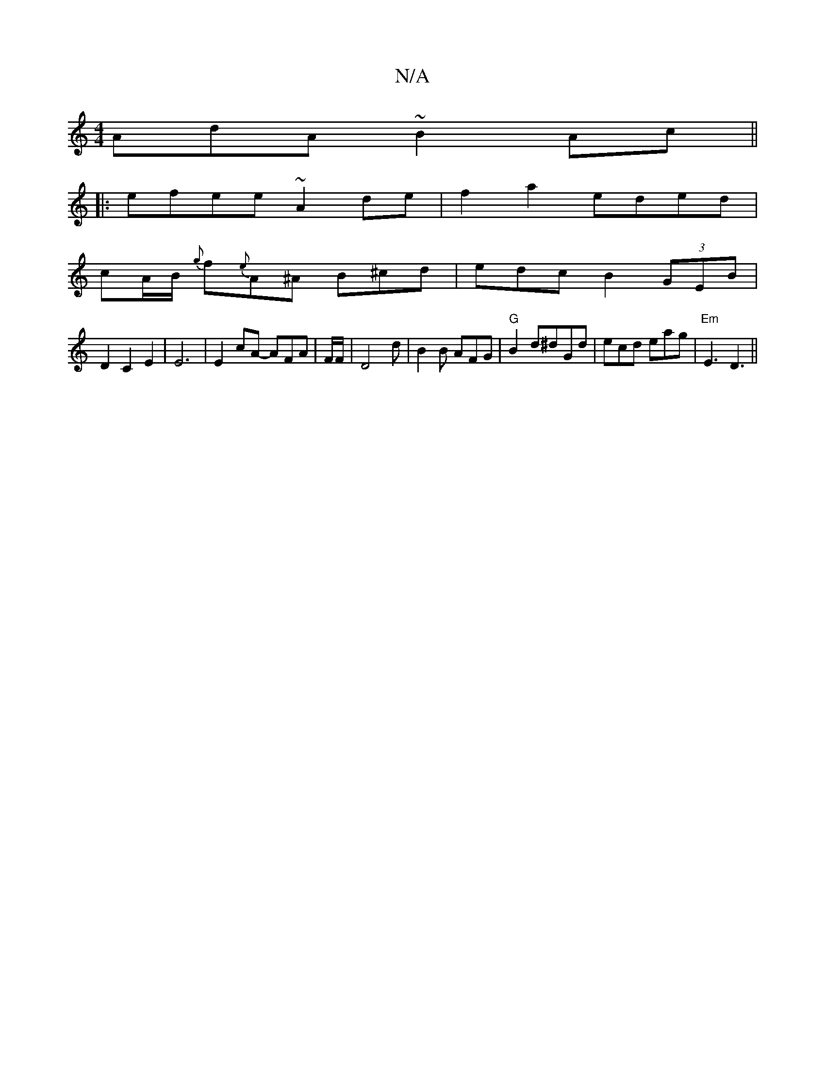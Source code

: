 X:1
T:N/A
M:4/4
R:N/A
K:Cmajor
AdA ~B2Ac ||
|:efee ~A2de|f2a2 eded|
cA/B/ {g}f{e}A^A B^cd|edc B2 (3GEB|
D2C2 E2|E6|E2cA- AFA|F/2F/2 | D4 d|B2 B AFG|"G"B2d^dGd|ecd eag|"Em"E3 D3||

DDFA defd|cBAG EDAE|1 FAAF BEDE:|
|: e2d cBG | A3 F
